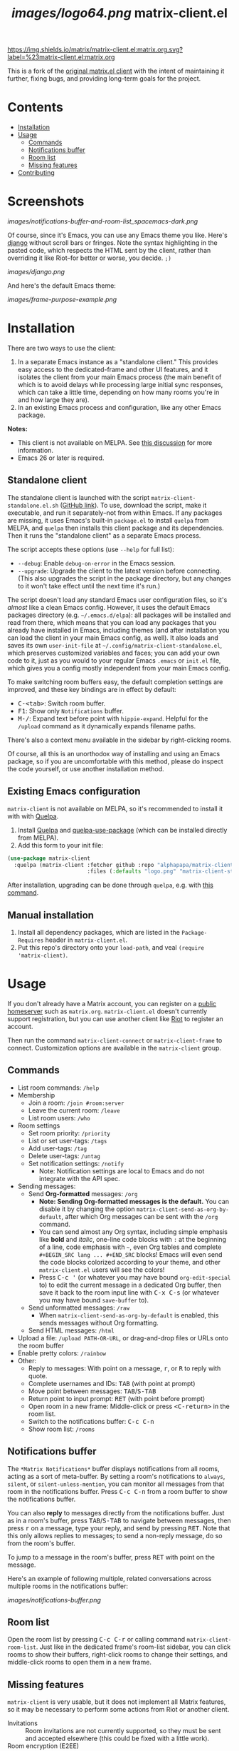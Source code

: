 #+TITLE: [[images/logo64.png]] matrix-client.el

[[https://matrix.to/#/#matrix-client.el:matrix.org][https://img.shields.io/matrix/matrix-client.el:matrix.org.svg?label=%23matrix-client.el:matrix.org]]

This is a fork of the [[http://doc.rix.si/projects/matrix.el.html][original matrix.el client]] with the intent of maintaining it further, fixing bugs, and providing long-term goals for the project.

* Contents
:PROPERTIES:
:TOC:      this
:END:
  -  [[#installation][Installation]]
  -  [[#usage][Usage]]
    -  [[#commands][Commands]]
    -  [[#notifications-buffer][Notifications buffer]]
    -  [[#room-list][Room list]]
    -  [[#missing-features][Missing features]]
  -  [[#contributing][Contributing]]

* Screenshots
:PROPERTIES:
:TOC:      ignore
:END:

[[images/notifications-buffer-and-room-list_spacemacs-dark.png]]

Of course, since it's Emacs, you can use any Emacs theme you like.  Here's [[https://emacsthemes.com/themes/django-theme.html][django]] without scroll bars or fringes. Note the syntax highlighting in the pasted code, which respects the HTML sent by the client, rather than overriding it like Riot--for better or worse, you decide.  =;)=

[[images/django.png]]

And here's the default Emacs theme:

[[images/frame-purpose-example.png]]

* Installation
:PROPERTIES:
:TOC:      0
:END:

There are two ways to use the client:

1.  In a separate Emacs instance as a "standalone client."  This provides easy access to the dedicated-frame and other UI features, and it isolates the client from your main Emacs process (the main benefit of which is to avoid delays while processing large initial sync responses, which can take a little time, depending on how many rooms you're in and how large they are).
2.  In an existing Emacs process and configuration, like any other Emacs package.

*Notes:*
+  This client is not available on MELPA.  See [[https://github.com/alphapapa/matrix-client.el/issues/47][this discussion]] for more information.
+  Emacs 26 or later is required.

** Standalone client

The standalone client is launched with the script =matrix-client-standalone.el.sh= ([[https://github.com/jgkamat/matrix-client-el/blob/master/matrix-client-standalone.el.sh][GitHub link]]).  To use, download the script, make it executable, and run it separately--not from within Emacs.  If any packages are missing, it uses Emacs's built-in =package.el= to install =quelpa= from MELPA, and =quelpa= then installs this client package and its dependencies.  Then it runs the "standalone client" as a separate Emacs process.

The script accepts these options (use =--help= for full list):

+  =--debug=: Enable ~debug-on-error~ in the Emacs session.
+  =--upgrade=: Upgrade the client to the latest version before connecting.  (This also upgrades the script in the package directory, but any changes to it won't take effect until the next time it's run.)

The script doesn't load any standard Emacs user configuration files, so it's /almost/ like a clean Emacs config.  However, it uses the default Emacs packages directory (e.g. =~/.emacs.d/elpa=): all packages will be installed and read from there, which means that you can load any packages that you already have installed in Emacs, including themes (and after installation you can load the client in your main Emacs config, as well).  It also loads and saves its own =user-init-file= at =~/.config/matrix-client-standalone.el=, which preserves customized variables and faces; you can add your own code to it, just as you would to your regular Emacs =.emacs= or =init.el= file, which gives you a config mostly independent from your main Emacs config.

To make switching room buffers easy, the default completion settings are improved, and these key bindings are in effect by default:

+  @@html:<kbd>@@C-<tab>@@html:</kbd>@@: Switch room buffer.
+  @@html:<kbd>@@F1@@html:</kbd>@@: Show only =Notifications= buffer.
+  @@html:<kbd>@@M-/@@html:</kbd>@@: Expand text before point with ~hippie-expand~.  Helpful for the =/upload= command as it dynamically expands filename paths.

There's also a context menu available in the sidebar by right-clicking rooms.

Of course, all this is an unorthodox way of installing and using an Emacs package, so if you are uncomfortable with this method, please do inspect the code yourself, or use another installation method.

** Existing Emacs configuration

=matrix-client= is not available on MELPA, so it's recommended to install it with with [[https://github.com/quelpa/quelpa][Quelpa]].

1.  Install [[https://github.com/quelpa/quelpa][Quelpa]] and [[https://github.com/quelpa/quelpa-use-package][quelpa-use-package]] (which can be installed directly from MELPA).
2.  Add this form to your init file:

#+BEGIN_SRC emacs-lisp
  (use-package matrix-client
    :quelpa (matrix-client :fetcher github :repo "alphapapa/matrix-client.el"
                           :files (:defaults "logo.png" "matrix-client-standalone.el.sh")))
#+END_SRC

After installation, upgrading can be done through =quelpa=, e.g. with [[https://github.com/alphapapa/unpackaged.el#upgrade-a-quelpa-use-package-forms-package][this command]].

** Manual installation

1. Install all dependency packages, which are listed in the =Package-Requires= header in =matrix-client.el=.
2. Put this repo's directory onto your ~load-path~, and veal ~(require 'matrix-client)~.

* Usage

If you don't already have a Matrix account, you can register on a [[https://www.hello-matrix.net/public_servers.php][public homeserver]] such as =matrix.org=. =matrix-client.el= doesn't currently support registration, but you can use another client like [[https://riot.im/app/#/register][Riot]] to register an account.

Then run the command ~matrix-client-connect~ or ~matrix-client-frame~ to connect.  Customization options are available in the =matrix-client= group.

** Commands

+  List room commands: =/help=
+  Membership
     -  Join a room: =/join #room:server=
     -  Leave the current room: =/leave=
     -  List room users: =/who=
+  Room settings
     -  Set room priority: ~/priority~
     -  List or set user-tags: =/tags=
     -  Add user-tags: =/tag=
     -  Delete user-tags: =/untag=
     -  Set notification settings: =/notify=
          +  Note: Notification settings are local to Emacs and do not integrate with the API spec.
+  Sending messages:
     -  Send *Org-formatted* messages: =/org=
          +  *Note: Sending Org-formatted messages is the default.*  You can disable it by changing the option ~matrix-client-send-as-org-by-default~, after which Org messages can be sent with the =/org= command.
          +  You can send almost any Org syntax, including simple emphasis like *bold* and /italic/, one-line code blocks with =:= at the beginning of a line, code emphasis with =~=, even Org tables and complete =#+BEGIN_SRC lang ... #+END_SRC= blocks!  Emacs will even send the code blocks colorized according to your theme, and other =matrix-client.el= users will see the colors!
          +  Press @@html:<kbd>@@C-c '@@html:</kbd>@@ (or whatever you may have bound =org-edit-special= to) to edit the current message in a dedicated Org buffer, then save it back to the room input line with @@html:<kbd>@@C-x C-s@@html:</kbd>@@ (or whatever you may have bound =save-buffer= to).
     -  Send unformatted messages: =/raw=
          +  When ~matrix-client-send-as-org-by-default~ is enabled, this sends messages without Org formatting.
     -  Send HTML messages: =/html=
+  Upload a file: =/upload PATH-OR-URL=, or drag-and-drop files or URLs onto the room buffer
+  Enable pretty colors: =/rainbow=
+  Other:
     -  Reply to messages: With point on a message, @@html:<kbd>@@r@@html:</kbd>@@, or @@html:<kbd>@@R@@html:</kbd>@@ to reply with quote.
     -  Complete usernames and IDs: @@html:<kbd>@@TAB@@html:</kbd>@@ (with point at prompt)
     -  Move point between messages:  @@html:<kbd>@@TAB@@html:</kbd>@@/@@html:<kbd>@@S-TAB@@html:</kbd>@@
     -  Return point to input prompt: @@html:<kbd>@@RET@@html:</kbd>@@ (with point before prompt)
     -  Open room in a new frame:  Middle-click or press @@html:<kbd>@@<C-return>@@html:</kbd>@@ in the room list.
     -  Switch to the notifications buffer: @@html:<kbd>@@C-c C-n@@html:</kbd>@@
     -  Show room list: =/rooms=

** Notifications buffer

The =*Matrix Notifications*= buffer displays notifications from all rooms, acting as a sort of meta-buffer.  By setting a room's notifications to =always=, =silent=, or =silent-unless-mention=, you can monitor all messages from that room in the notifications buffer.  Press @@html:<kbd>@@C-c C-n@@html:</kbd>@@ from a room buffer to show the notifications buffer.

You can also *reply* to messages directly from the notifications buffer.  Just as in a room's buffer, press @@html:<kbd>@@TAB@@html:</kbd>@@/@@html:<kbd>@@S-TAB@@html:</kbd>@@ to navigate between messages, then press @@html:<kbd>@@r@@html:</kbd>@@ on a message, type your reply, and send by pressing @@html:<kbd>@@RET@@html:</kbd>@@.  Note that this only allows replies to messages; to send a non-reply message, do so from the room's buffer.

To jump to a message in the room's buffer, press @@html:<kbd>@@RET@@html:</kbd>@@ with point on the message.

Here's an example of following multiple, related conversations across multiple rooms in the notifications buffer:

[[images/notifications-buffer.png]]

** Room list

Open the room list by pressing @@html:<kbd>@@C-c C-r@@html:</kbd>@@ or calling command =matrix-client-room-list=.  Just like in the dedicated frame's room-list sidebar, you can click rooms to show their buffers, right-click rooms to change their settings, and middle-click rooms to open them in a new frame.

** Missing features

=matrix-client= is very usable, but it does not implement all Matrix features, so it may be necessary to perform some actions from Riot or another client.

+  Invitations :: Room invitations are not currently supported, so they must be sent and accepted elsewhere (this could be fixed with a little work).
+  Room encryption (E2EE) :: Room encryption is not supported, and it probably will not be supported natively, because =libolm= is not usable from Emacs.  However, the [[https://github.com/matrix-org/pantalaimon][Pantalaimon]] E2EE proxy may be a good solution, and perhaps some integration for it could be added.

* Contributing

Contributions are welcome!  Please feel free to submit an issue or pull request.

For discussion, feel free to join us in [[https://matrix.to/#/#matrix-client.el:matrix.org][#matrix-client.el:matrix.org]].

* Authors
:PROPERTIES:
:TOC:      ignore
:END:

+  [[http://whatthefuck.computer/][Ryan Rix]]: The original author of =matrix-client=.
+  [[https://github.com/alphapapa][Adam Porter]]: Rewrote most of the client and added new features.
+  [[https://jgkamat.github.io/][Jay Kamat]]: Contributes maintenance and reviews.

* License
:PROPERTIES:
:TOC:      ignore
:END:

GPLv3.

* COMMENT Config                                                   :noexport:
:PROPERTIES:
:TOC:      ignore
:END:

** File-local variables

# NOTE: Setting org-comment-string buffer-locally is a nasty hack to work around GitHub's org-ruby's HTML rendering, which does not respect noexport tags.  The only way to hide this tree from its output is to use the COMMENT keyword, but that prevents Org from processing the export options declared in it.  So since these file-local variables don't affect org-ruby, wet set org-comment-string to an unused keyword, which prevents Org from deleting this tree from the export buffer, which allows it to find the export options in it.  And since org-export does respect the noexport tag, the tree is excluded from the info page.

# Local Variables:
# before-save-hook: org-make-toc
# org-export-initial-scope: buffer
# org-comment-string: "NOTCOMMENT"
# End:

